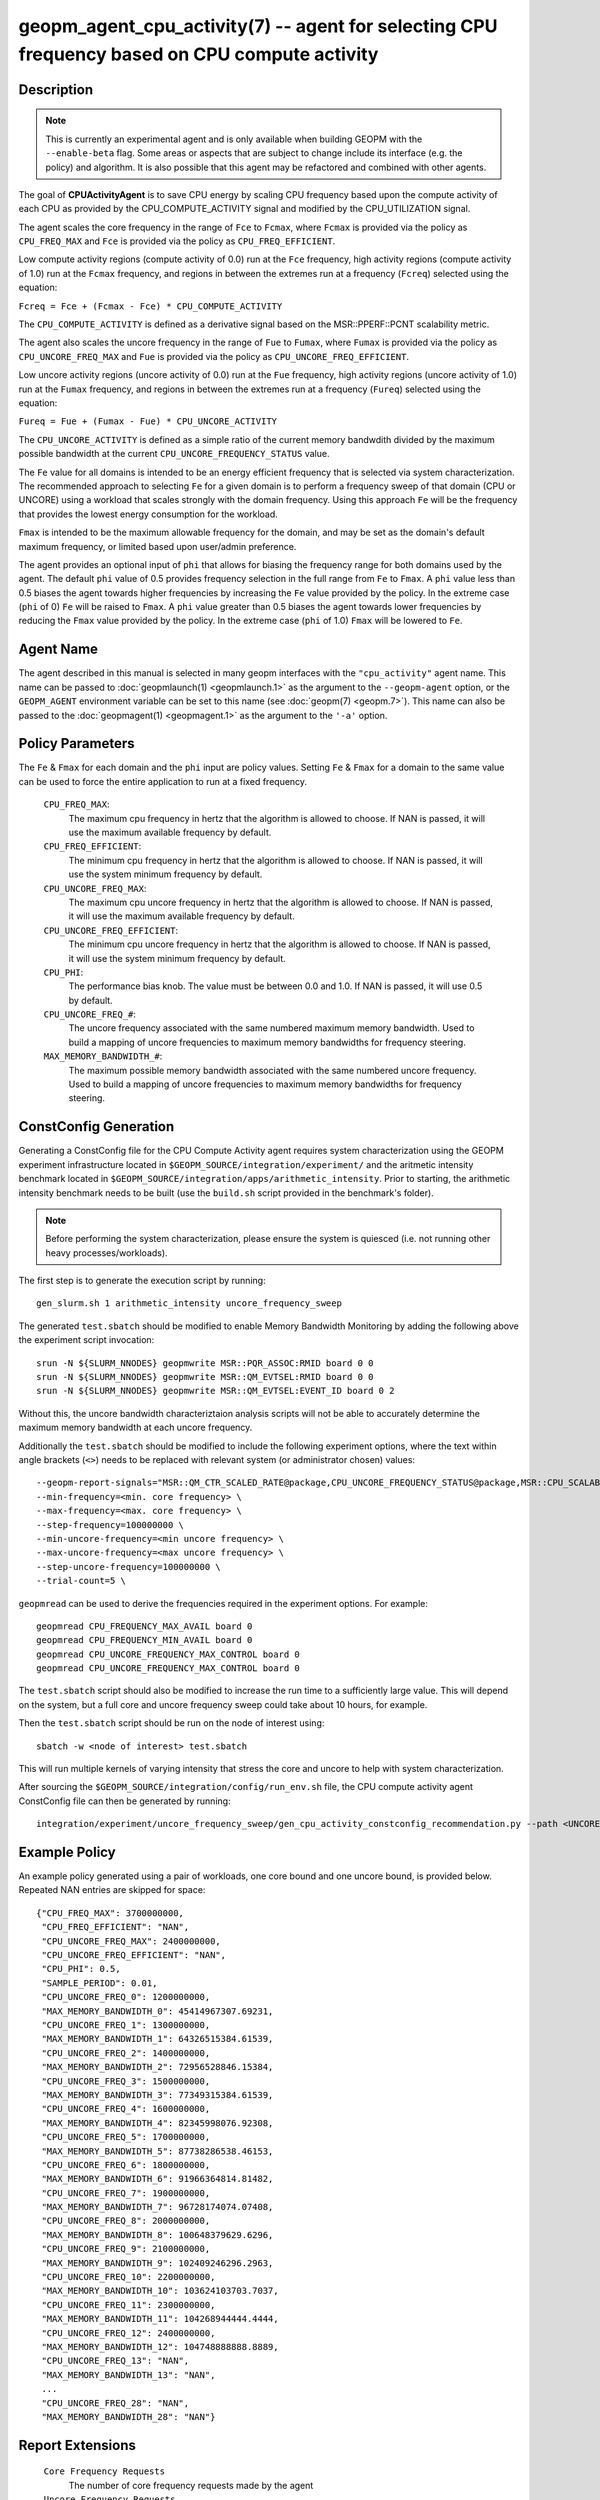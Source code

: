 geopm_agent_cpu_activity(7) -- agent for selecting CPU frequency based on CPU compute activity
=================================================================================================

Description
-----------

.. note::
    This is currently an experimental agent and is only available when
    building GEOPM with the ``--enable-beta`` flag. Some areas or aspects that
    are subject to change include its interface (e.g. the policy) and
    algorithm. It is also possible that this agent may be refactored and
    combined with other agents.

The goal of **CPUActivityAgent** is to save CPU energy by scaling CPU frequency
based upon the compute activity of each CPU as provided by the
CPU_COMPUTE_ACTIVITY signal and modified by the CPU_UTILIZATION signal.

The agent scales the core frequency in the range of ``Fce`` to ``Fcmax``, where
``Fcmax`` is provided via the policy as ``CPU_FREQ_MAX`` and ``Fce`` is provided via
the policy as ``CPU_FREQ_EFFICIENT``.

Low compute activity regions (compute activity of 0.0) run at the ``Fce`` frequency,
high activity regions (compute activity of 1.0) run at the ``Fcmax`` frequency,
and regions in between the extremes run at a frequency (``Fcreq``) selected using the equation:

``Fcreq = Fce + (Fcmax - Fce) * CPU_COMPUTE_ACTIVITY``

The ``CPU_COMPUTE_ACTIVITY`` is defined as a derivative signal based on the MSR::PPERF::PCNT
scalability metric.

The agent also scales the uncore frequency in the range of ``Fue`` to
``Fumax``, where ``Fumax`` is provided via the policy as ``CPU_UNCORE_FREQ_MAX``
and ``Fue`` is provided via the policy as ``CPU_UNCORE_FREQ_EFFICIENT``.

Low uncore activity regions (uncore activity of 0.0) run at the ``Fue`` frequency,
high activity regions (uncore activity of 1.0) run at the ``Fumax`` frequency,
and regions in between the extremes run at a frequency (``Fureq``) selected using
the equation:

``Fureq = Fue + (Fumax - Fue) * CPU_UNCORE_ACTIVITY``

The ``CPU_UNCORE_ACTIVITY`` is defined as a simple ratio of the current memory bandwdith
divided by the maximum possible bandwidth at the current ``CPU_UNCORE_FREQUENCY_STATUS`` value.

The ``Fe`` value for all domains is intended to be an energy efficient frequency
that is selected via system characterization.  The recommended approach to selecting
``Fe`` for a given domain is to perform a frequency sweep of that domain (CPU or UNCORE)
using a workload that scales strongly with the domain frequency.
Using this approach ``Fe`` will be the frequency that provides the lowest
energy consumption for the workload.

``Fmax`` is intended to be the maximum allowable frequency for the domain,
and may be set as the domain's default maximum frequency, or limited based
upon user/admin preference.

The agent provides an optional input of ``phi`` that allows for biasing the
frequency range for both domains used by the agent.  The default ``phi`` value of 0.5 provides frequency
selection in the full range from ``Fe`` to ``Fmax``.  A ``phi`` value less than 0.5 biases the
agent towards higher frequencies by increasing the ``Fe`` value provided by the policy.
In the extreme case (``phi`` of 0) ``Fe`` will be raised to ``Fmax``.  A ``phi`` value greater than
0.5 biases the agent towards lower frequencies by reducing the ``Fmax`` value provided
by the policy.  In the extreme case (``phi`` of 1.0) ``Fmax`` will be lowered to ``Fe``.

Agent Name
----------

The agent described in this manual is selected in many geopm
interfaces with the ``"cpu_activity"`` agent name.  This name can be
passed to :doc:`geopmlaunch(1) <geopmlaunch.1>` as the argument to the ``--geopm-agent``
option, or the ``GEOPM_AGENT`` environment variable can be set to this
name (see :doc:`geopm(7) <geopm.7>`\ ).  This name can also be passed to the
:doc:`geopmagent(1) <geopmagent.1>` as the argument to the ``'-a'`` option.

Policy Parameters
-----------------

The ``Fe`` & ``Fmax`` for each domain and the ``phi`` input
are policy values.
Setting ``Fe`` & ``Fmax`` for a domain to the same value can
be used to force the entire application to run at a fixed frequency.

  ``CPU_FREQ_MAX``\ :
      The maximum cpu frequency in hertz that the algorithm is
      allowed to choose.  If NAN is passed, it will use the
      maximum available frequency by default.

  ``CPU_FREQ_EFFICIENT``\ :
      The minimum cpu frequency in hertz that the algorithm is
      allowed to choose.  If NAN is passed, it will use the system
      minimum frequency by default.

  ``CPU_UNCORE_FREQ_MAX``\ :
      The maximum cpu uncore frequency in hertz that the algorithm is
      allowed to choose.  If NAN is passed, it will use the
      maximum available frequency by default.

  ``CPU_UNCORE_FREQ_EFFICIENT``\ :
      The minimum cpu uncore frequency in hertz that the algorithm is
      allowed to choose.  If NAN is passed, it will use the system
      minimum frequency by default.

  ``CPU_PHI``\ :
      The performance bias knob.  The value must be between
      0.0 and 1.0. If NAN is passed, it will use 0.5 by default.

  ``CPU_UNCORE_FREQ_#``\ :
      The uncore frequency associated with the same numbered
      maximum memory bandwidth.
      Used to build a mapping of uncore frequencies to maximum
      memory bandwidths for frequency steering.

  ``MAX_MEMORY_BANDWIDTH_#``\ :
      The maximum possible memory bandwidth associated with the
      same numbered uncore frequency.
      Used to build a mapping of uncore frequencies to maximum
      memory bandwidths for frequency steering.

ConstConfig Generation
----------------------

Generating a ConstConfig file for the CPU Compute Activity agent requires
system characterization using the GEOPM experiment infrastructure located in
``$GEOPM_SOURCE/integration/experiment/`` and the aritmetic intensity
benchmark located in ``$GEOPM_SOURCE/integration/apps/arithmetic_intensity``.
Prior to starting, the arithmetic intensity benchmark needs to be built (use
the ``build.sh`` script provided in the benchmark's folder).


.. note::
    Before performing the system characterization, please ensure the
    system is quiesced (i.e. not running other heavy processes/workloads).

The first step is to generate the execution script by running::

    gen_slurm.sh 1 arithmetic_intensity uncore_frequency_sweep

The generated ``test.sbatch`` should be modified to enable Memory Bandwidth
Monitoring by adding the following above the experiment script invocation::

    srun -N ${SLURM_NNODES} geopmwrite MSR::PQR_ASSOC:RMID board 0 0
    srun -N ${SLURM_NNODES} geopmwrite MSR::QM_EVTSEL:RMID board 0 0
    srun -N ${SLURM_NNODES} geopmwrite MSR::QM_EVTSEL:EVENT_ID board 0 2

Without this, the uncore bandwidth characteriztaion analysis scripts will not
be able to accurately determine the maximum memory bandwidth at each uncore
frequency.

Additionally the ``test.sbatch`` should be modified to include the following
experiment options, where the text within angle brackets (``<>``) needs to be
replaced with relevant system (or administrator chosen) values::

    --geopm-report-signals="MSR::QM_CTR_SCALED_RATE@package,CPU_UNCORE_FREQUENCY_STATUS@package,MSR::CPU_SCALABILITY_RATIO@package,CPU_FREQUENCY_MAX_CONTROL@package,CPU_UNCORE_FREQUENCY_MIN_CONTROL@package,CPU_UNCORE_FREQUENCY_MAX_CONTROL@package" \
    --min-frequency=<min. core frequency> \
    --max-frequency=<max. core frequency> \
    --step-frequency=100000000 \
    --min-uncore-frequency=<min uncore frequency> \
    --max-uncore-frequency=<max uncore frequency> \
    --step-uncore-frequency=100000000 \
    --trial-count=5 \

``geopmread`` can be used to derive the frequencies required in the experiment
options. For example::

    geopmread CPU_FREQUENCY_MAX_AVAIL board 0
    geopmread CPU_FREQUENCY_MIN_AVAIL board 0
    geopmread CPU_UNCORE_FREQUENCY_MAX_CONTROL board 0
    geopmread CPU_UNCORE_FREQUENCY_MAX_CONTROL board 0

The ``test.sbatch`` script should also be modified to increase the run time to
a sufficiently large value. This will depend on the system, but a full core and
uncore frequency sweep could take about 10 hours, for example.

Then the ``test.sbatch`` script should be run on the node of interest using::

    sbatch -w <node of interest> test.sbatch

This will run multiple kernels of varying intensity that stress the core and
uncore to help with system characterization.

After sourcing the ``$GEOPM_SOURCE/integration/config/run_env.sh`` file, the
CPU compute activity agent ConstConfig file can then be generated by running::

    integration/experiment/uncore_frequency_sweep/gen_cpu_activity_constconfig_recommendation.py --path <UNCORE_SWEEP_DIR> --region-list "intensity_1","intensity_16"

Example Policy
--------------

An example policy generated using a pair of workloads, one core bound
and one uncore bound, is provided below.  Repeated NAN entries are
skipped for space::

    {"CPU_FREQ_MAX": 3700000000,
     "CPU_FREQ_EFFICIENT": "NAN",
     "CPU_UNCORE_FREQ_MAX": 2400000000,
     "CPU_UNCORE_FREQ_EFFICIENT": "NAN",
     "CPU_PHI": 0.5,
     "SAMPLE_PERIOD": 0.01,
     "CPU_UNCORE_FREQ_0": 1200000000,
     "MAX_MEMORY_BANDWIDTH_0": 45414967307.69231,
     "CPU_UNCORE_FREQ_1": 1300000000,
     "MAX_MEMORY_BANDWIDTH_1": 64326515384.61539,
     "CPU_UNCORE_FREQ_2": 1400000000,
     "MAX_MEMORY_BANDWIDTH_2": 72956528846.15384,
     "CPU_UNCORE_FREQ_3": 1500000000,
     "MAX_MEMORY_BANDWIDTH_3": 77349315384.61539,
     "CPU_UNCORE_FREQ_4": 1600000000,
     "MAX_MEMORY_BANDWIDTH_4": 82345998076.92308,
     "CPU_UNCORE_FREQ_5": 1700000000,
     "MAX_MEMORY_BANDWIDTH_5": 87738286538.46153,
     "CPU_UNCORE_FREQ_6": 1800000000,
     "MAX_MEMORY_BANDWIDTH_6": 91966364814.81482,
     "CPU_UNCORE_FREQ_7": 1900000000,
     "MAX_MEMORY_BANDWIDTH_7": 96728174074.07408,
     "CPU_UNCORE_FREQ_8": 2000000000,
     "MAX_MEMORY_BANDWIDTH_8": 100648379629.6296,
     "CPU_UNCORE_FREQ_9": 2100000000,
     "MAX_MEMORY_BANDWIDTH_9": 102409246296.2963,
     "CPU_UNCORE_FREQ_10": 2200000000,
     "MAX_MEMORY_BANDWIDTH_10": 103624103703.7037,
     "CPU_UNCORE_FREQ_11": 2300000000,
     "MAX_MEMORY_BANDWIDTH_11": 104268944444.4444,
     "CPU_UNCORE_FREQ_12": 2400000000,
     "MAX_MEMORY_BANDWIDTH_12": 104748888888.8889,
     "CPU_UNCORE_FREQ_13": "NAN",
     "MAX_MEMORY_BANDWIDTH_13": "NAN",
     ...
     "CPU_UNCORE_FREQ_28": "NAN",
     "MAX_MEMORY_BANDWIDTH_28": "NAN"}

Report Extensions
-----------------

  ``Core Frequency Requests``
      The number of core frequency requests made by the agent

  ``Uncore Frequency Requests``
      The number of uncore frequency requests made by the agent

  ``Resolved Maximum Core Frequency``\ :
     ``Fcmax`` after ``phi`` has been taken into account

  ``Resolved Efficient Core Frequency``\ :
     ``Fce`` after ``phi`` has been taken into account

  ``Resolved Core Frequency Range``\ :
     The core frequency selection range of the agent after ``phi`` has
     been taken into account

  ``Resolved Maximum Uncore Frequency``\ :
     ``Fumax`` after ``phi`` has been taken into account

  ``Resolved Efficient Uncore Frequency``\ :
     ``Fue`` after ``phi`` has been taken into account

  ``Resolved Uncore Frequency Range``\ :
     The uncore frequency selection range of the agent after ``phi`` has
     been taken into account

Control Loop Rate
-----------------

      The agent gates the Controller's control loop to a cadence of 10ms.

SEE ALSO
--------

:doc:`geopm(7) <geopm.7>`\ ,
:doc:`geopm_agent_monitor(7) <geopm_agent_monitor.7>`\ ,
:doc:`geopm::Agent(3) <GEOPM_CXX_MAN_Agent.3>`\ ,
:doc:`geopm_agent(3) <geopm_agent.3>`\ ,
:doc:`geopm_prof(3) <geopm_prof.3>`\ ,
:doc:`geopmagent(1) <geopmagent.1>`\ ,
:doc:`geopmlaunch(1) <geopmlaunch.1>`
